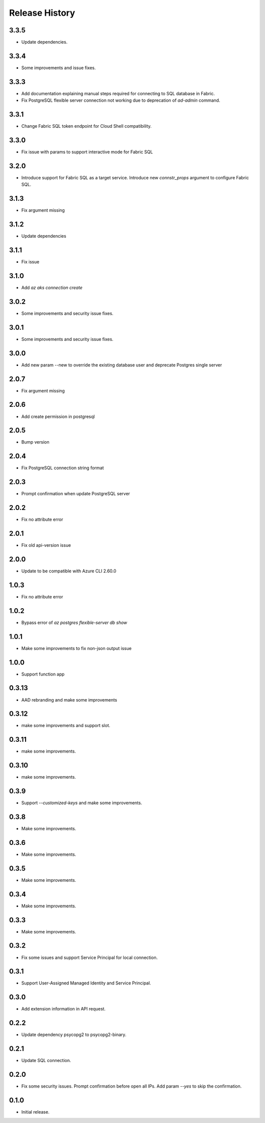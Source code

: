.. :changelog:

Release History
===============
3.3.5
++++++
* Update dependencies.

3.3.4
++++++
* Some improvements and issue fixes.

3.3.3
++++++
* Add documentation explaining manual steps required for connecting to SQL database in Fabric.
* Fix PostgreSQL flexible server connection not working due to deprecation of `ad-admin` command.

3.3.1
++++++
* Change Fabric SQL token endpoint for Cloud Shell compatibility.

3.3.0
++++++
* Fix issue with params to support interactive mode for Fabric SQL

3.2.0
++++++
* Introduce support for Fabric SQL as a target service. Introduce new `connstr_props` argument to configure Fabric SQL.

3.1.3
++++++
* Fix argument missing

3.1.2
++++++
* Update dependencies

3.1.1
++++++
* Fix issue

3.1.0
++++++
* Add `az aks connection create`

3.0.2
++++++
* Some improvements and security issue fixes.

3.0.1
++++++
* Some improvements and security issue fixes.

3.0.0
++++++
* Add new param --new to override the existing database user and deprecate Postgres single server

2.0.7
++++++
* Fix argument missing

2.0.6
++++++
* Add create permission in postgresql

2.0.5
++++++
* Bump version

2.0.4
++++++
* Fix PostgreSQL connection string format

2.0.3
++++++
* Prompt confirmation when update PostgreSQL server

2.0.2
++++++
* Fix no attribute error

2.0.1
++++++
* Fix old api-version issue

2.0.0
++++++
* Update to be compatible with Azure CLI 2.60.0

1.0.3
++++++
* Fix no attribute error

1.0.2
++++++
* Bypass error of `az postgres flexible-server db show`

1.0.1
++++++
* Make some improvements to fix non-json output issue

1.0.0
++++++
* Support function app

0.3.13
++++++
* AAD rebranding and make some improvements

0.3.12
++++++
* make some improvements and support slot.

0.3.11
++++++
* make some improvements.

0.3.10
++++++
* make some improvements.

0.3.9
++++++
* Support `--customized-keys` and make some improvements.

0.3.8
++++++
* Make some improvements.

0.3.6
++++++
* Make some improvements.

0.3.5
++++++
* Make some improvements.

0.3.4
++++++
* Make some improvements.

0.3.3
++++++
* Make some improvements.

0.3.2
++++++
* Fix some issues and support Service Principal for local connection.

0.3.1
++++++
* Support User-Assigned Managed Identity and Service Principal.

0.3.0
++++++
* Add extension information in API request.

0.2.2
++++++
* Update dependency psycopg2 to psycopg2-binary.

0.2.1
++++++
* Update SQL connection.

0.2.0
++++++
* Fix some security issues. Prompt confirmation before open all IPs. Add param `--yes` to skip the confirmation. 

0.1.0
++++++
* Initial release.
